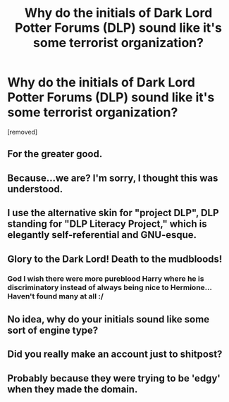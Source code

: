 #+TITLE: Why do the initials of Dark Lord Potter Forums (DLP) sound like it's some terrorist organization?

* Why do the initials of Dark Lord Potter Forums (DLP) sound like it's some terrorist organization?
:PROPERTIES:
:Author: thedumbfuck192
:Score: 0
:DateUnix: 1444481501.0
:DateShort: 2015-Oct-10
:FlairText: Discussion
:END:
[removed]


** For the greater good.
:PROPERTIES:
:Author: Taure
:Score: 19
:DateUnix: 1444487331.0
:DateShort: 2015-Oct-10
:END:


** Because...we are? I'm sorry, I thought this was understood.
:PROPERTIES:
:Author: TheWiseTomato
:Score: 9
:DateUnix: 1444487094.0
:DateShort: 2015-Oct-10
:END:


** I use the alternative skin for "project DLP", DLP standing for "DLP Literacy Project," which is elegantly self-referential and GNU-esque.
:PROPERTIES:
:Author: __Pers
:Score: 5
:DateUnix: 1444483188.0
:DateShort: 2015-Oct-10
:END:


** Glory to the Dark Lord! Death to the mudbloods!
:PROPERTIES:
:Author: HaltCPM
:Score: 3
:DateUnix: 1444488074.0
:DateShort: 2015-Oct-10
:END:

*** God I wish there were more pureblood Harry where he is discriminatory instead of always being nice to Hermione... Haven't found many at all :/
:PROPERTIES:
:Author: Hobbitcraftlol
:Score: 2
:DateUnix: 1444496791.0
:DateShort: 2015-Oct-10
:END:


** No idea, why do your initials sound like some sort of engine type?
:PROPERTIES:
:Author: Sescquatch
:Score: 2
:DateUnix: 1444485667.0
:DateShort: 2015-Oct-10
:END:


** Did you really make an account just to shitpost?
:PROPERTIES:
:Author: hchan1
:Score: 0
:DateUnix: 1444489507.0
:DateShort: 2015-Oct-10
:END:


** Probably because they were trying to be 'edgy' when they made the domain.
:PROPERTIES:
:Author: oh_i_see
:Score: -3
:DateUnix: 1444507672.0
:DateShort: 2015-Oct-10
:END:
